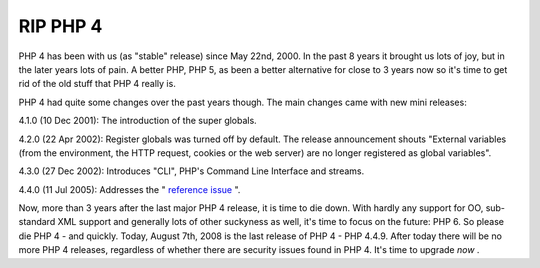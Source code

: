 RIP PHP 4
=========

.. articleMetaData::
   :Where: Skien, Norway
   :Date: 20080807 2040 CEST
   :Tags: blog, cms, php, work

PHP 4 has been with us (as "stable" release) since May 22nd,
2000. In the past 8 years it brought us lots of joy, but in the later
years lots of pain. A better PHP, PHP 5, as been a better alternative
for close to 3 years now so it's time to get rid of the old stuff that
PHP 4 really is.

PHP 4 had quite some changes over the past years though. The main
changes came with new mini releases:

4.1.0 (10 Dec 2001): The introduction of the super globals.

4.2.0 (22 Apr 2002): Register globals was turned off by default. The
release announcement shouts "External variables (from the
environment, the HTTP request, cookies or the web server) are no longer
registered as global variables".

4.3.0 (27 Dec 2002): Introduces "CLI", PHP's Command Line
Interface and streams.

4.4.0 (11 Jul 2005): Addresses the " `reference issue`_ ".

Now, more than 3 years after the last major PHP 4 release, it is time to
die down. With hardly any support for OO, sub-standard XML support and
generally lots of other suckyness as well, it's time to focus on the
future: PHP 6. So please die PHP 4 - and quickly. Today, August 7th,
2008 is the last release of PHP 4 - PHP 4.4.9. After today there will be
no more PHP 4 releases, regardless of whether there are security issues
found in PHP 4. It's time to upgrade *now* .


.. _`reference issue`: /php_440_release_candidate_1.php

